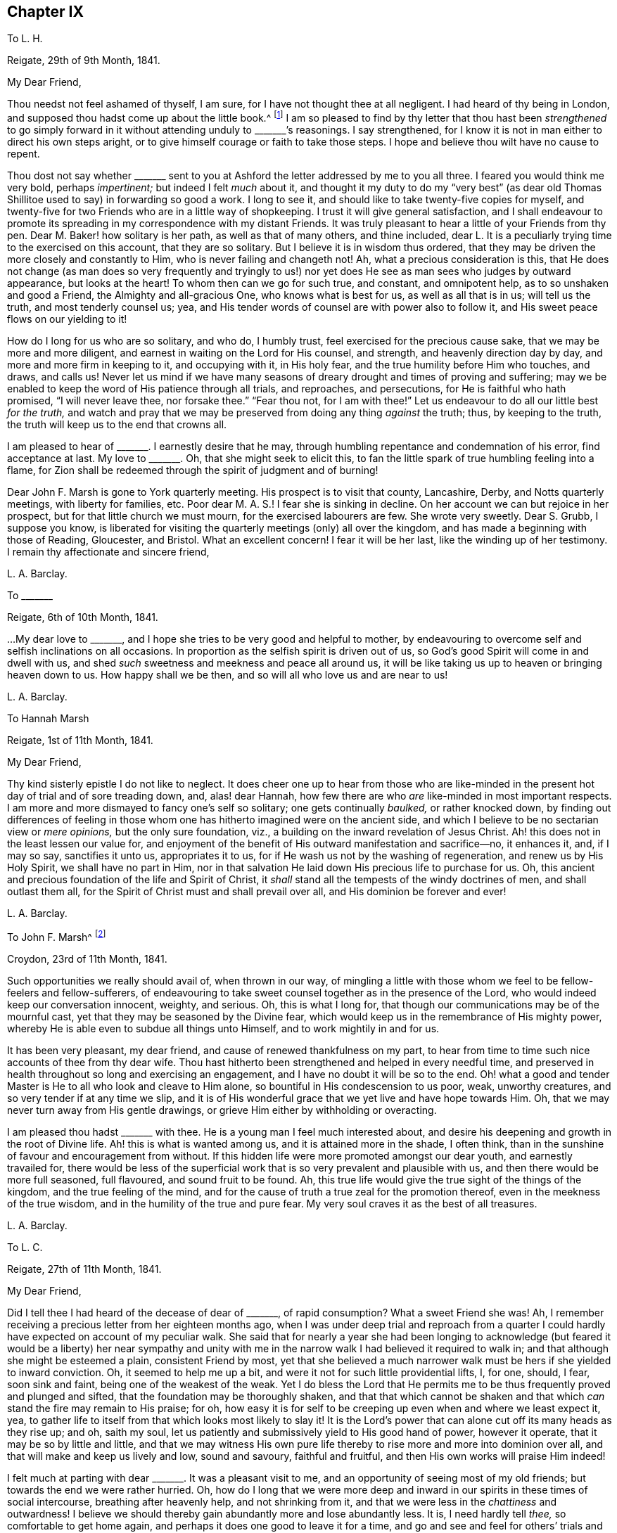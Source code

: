 == Chapter IX

[.letter-heading]
To L. H.

[.signed-section-context-open]
Reigate, 29th of 9th Month, 1841.

[.salutation]
My Dear Friend,

Thou needst not feel ashamed of thyself, I am sure,
for I have not thought thee at all negligent.
I had heard of thy being in London,
and supposed thou hadst come up about the little book.^
footnote:[[.book-title]#Memoir of Mary Hagger#]
I am so pleased to find by thy letter that thou hast been _strengthened_ to go
simply forward in it without attending unduly to +++_______+++`'s reasonings.
I say strengthened, for I know it is not in man either to direct his own steps aright,
or to give himself courage or faith to take those steps.
I hope and believe thou wilt have no cause to repent.

Thou dost not say whether +++_______+++ sent to you at
Ashford the letter addressed by me to you all three.
I feared you would think me very bold, perhaps _impertinent;_
but indeed I felt _much_ about it,
and thought it my duty to do my "`very best`" (as dear old
Thomas Shillitoe used to say) in forwarding so good a work.
I long to see it, and should like to take twenty-five copies for myself,
and twenty-five for two Friends who are in a little way of shopkeeping.
I trust it will give general satisfaction,
and I shall endeavour to promote its spreading in
my correspondence with my distant Friends.
It was truly pleasant to hear a little of your Friends from thy pen.
Dear M. Baker! how solitary is her path, as well as that of many others,
and thine included,
dear L. It is a peculiarly trying time to the exercised on this account,
that they are so solitary.
But I believe it is in wisdom thus ordered,
that they may be driven the more closely and constantly to Him,
who is never failing and changeth not!
Ah, what a precious consideration is this,
that He does not change (as man does so very frequently and tryingly to
us!) nor yet does He see as man sees who judges by outward appearance,
but looks at the heart!
To whom then can we go for such true, and constant, and omnipotent help,
as to so unshaken and good a Friend, the Almighty and all-gracious One,
who knows what is best for us, as well as all that is in us; will tell us the truth,
and most tenderly counsel us; yea,
and His tender words of counsel are with power also to follow it,
and His sweet peace flows on our yielding to it!

How do I long for us who are so solitary, and who do, I humbly trust,
feel exercised for the precious cause sake, that we may be more and more diligent,
and earnest in waiting on the Lord for His counsel, and strength,
and heavenly direction day by day, and more and more firm in keeping to it,
and occupying with it, in His holy fear, and the true humility before Him who touches,
and draws, and calls us!
Never let us mind if we have many seasons of dreary
drought and times of proving and suffering;
may we be enabled to keep the word of His patience through all trials, and reproaches,
and persecutions, for He is faithful who hath promised, "`I will never leave thee,
nor forsake thee.`"
"`Fear thou not, for I am with thee!`"
Let us endeavour to do all our little best _for the truth,_
and watch and pray that we may be preserved from doing any thing _against_ the truth; thus,
by keeping to the truth, the truth will keep us to the end that crowns all.

I am pleased to hear of +++_______+++. I earnestly desire that he may,
through humbling repentance and condemnation of his error, find acceptance at last.
My love to +++_______+++. Oh, that she might seek to elicit this,
to fan the little spark of true humbling feeling into a flame,
for Zion shall be redeemed through the spirit of judgment and of burning!

Dear John F. Marsh is gone to York quarterly meeting.
His prospect is to visit that county, Lancashire, Derby, and Notts quarterly meetings,
with liberty for families, etc.
Poor dear M. A. S.! I fear she is sinking in decline.
On her account we can but rejoice in her prospect,
but for that little church we must mourn, for the exercised labourers are few.
She wrote very sweetly.
Dear S. Grubb, I suppose you know,
is liberated for visiting the quarterly meetings (only) all over the kingdom,
and has made a beginning with those of Reading, Gloucester, and Bristol.
What an excellent concern!
I fear it will be her last, like the winding up of her testimony.
I remain thy affectionate and sincere friend,

[.signed-section-signature]
L+++.+++ A. Barclay.

[.letter-heading]
To +++_______+++

[.signed-section-context-open]
Reigate, 6th of 10th Month, 1841.

&hellip;My dear love to +++_______+++, and I hope she tries to be very good and helpful to mother,
by endeavouring to overcome self and selfish inclinations on all occasions.
In proportion as the selfish spirit is driven out of us,
so God`'s good Spirit will come in and dwell with us,
and shed _such_ sweetness and meekness and peace all around us,
it will be like taking us up to heaven or bringing heaven down to us.
How happy shall we be then, and so will all who love us and are near to us!

[.signed-section-signature]
L+++.+++ A. Barclay.

[.letter-heading]
To Hannah Marsh

[.signed-section-context-open]
Reigate, 1st of 11th Month, 1841.

[.salutation]
My Dear Friend,

Thy kind sisterly epistle I do not like to neglect.
It does cheer one up to hear from those who are like-minded
in the present hot day of trial and of sore treading down,
and, alas! dear Hannah, how few there are who _are_ like-minded in most important respects.
I am more and more dismayed to fancy one`'s self so solitary;
one gets continually _baulked,_ or rather knocked down,
by finding out differences of feeling in those whom
one has hitherto imagined were on the ancient side,
and which I believe to be no sectarian view or _mere opinions,_
but the only sure foundation, viz., a building on the inward revelation of Jesus Christ.
Ah! this does not in the least lessen our value for,
and enjoyment of the benefit of His outward manifestation and sacrifice--no,
it enhances it, and, if I may so say, sanctifies it unto us, appropriates it to us,
for if He wash us not by the washing of regeneration, and renew us by His Holy Spirit,
we shall have no part in Him,
nor in that salvation He laid down His precious life to purchase for us.
Oh, this ancient and precious foundation of the life and Spirit of Christ,
it _shall_ stand all the tempests of the windy doctrines of men,
and shall outlast them all, for the Spirit of Christ must and shall prevail over all,
and His dominion be forever and ever!

[.signed-section-signature]
L+++.+++ A. Barclay.

[.letter-heading]
To John F. Marsh^
footnote:[When visiting Hannah Marsh, in his absence.]

[.signed-section-context-open]
Croydon, 23rd of 11th Month, 1841.

Such opportunities we really should avail of, when thrown in our way,
of mingling a little with those whom we feel to be fellow-feelers and fellow-sufferers,
of endeavouring to take sweet counsel together as in the presence of the Lord,
who would indeed keep our conversation innocent, weighty, and serious.
Oh, this is what I long for, that though our communications may be of the mournful cast,
yet that they may be seasoned by the Divine fear,
which would keep us in the remembrance of His mighty power,
whereby He is able even to subdue all things unto Himself,
and to work mightily in and for us.

It has been very pleasant, my dear friend, and cause of renewed thankfulness on my part,
to hear from time to time such nice accounts of thee from thy dear wife.
Thou hast hitherto been strengthened and helped in every needful time,
and preserved in health throughout so long and exercising an engagement,
and I have no doubt it will be so to the end.
Oh! what a good and tender Master is He to all who look and cleave to Him alone,
so bountiful in His condescension to us poor, weak, unworthy creatures,
and so very tender if at any time we slip,
and it is of His wonderful grace that we yet live and have hope towards Him.
Oh, that we may never turn away from His gentle drawings,
or grieve Him either by withholding or overacting.

I am pleased thou hadst +++_______+++ with thee.
He is a young man I feel much interested about,
and desire his deepening and growth in the root of Divine life.
Ah! this is what is wanted among us, and it is attained more in the shade, I often think,
than in the sunshine of favour and encouragement from without.
If this hidden life were more promoted amongst our dear youth,
and earnestly travailed for,
there would be less of the superficial work that
is so very prevalent and plausible with us,
and then there would be more full seasoned, full flavoured, and sound fruit to be found.
Ah, this true life would give the true sight of the things of the kingdom,
and the true feeling of the mind,
and for the cause of truth a true zeal for the promotion thereof,
even in the meekness of the true wisdom, and in the humility of the true and pure fear.
My very soul craves it as the best of all treasures.

[.signed-section-signature]
L+++.+++ A. Barclay.

[.letter-heading]
To L. C.

[.signed-section-context-open]
Reigate, 27th of 11th Month, 1841.

[.salutation]
My Dear Friend,

Did I tell thee I had heard of the decease of dear of +++_______+++, of rapid consumption?
What a sweet Friend she was!
Ah, I remember receiving a precious letter from her eighteen months ago,
when I was under deep trial and reproach from a quarter
I could hardly have expected on account of my peculiar walk.
She said that for nearly a year she had been longing to acknowledge
(but feared it would be a liberty) her near sympathy and unity
with me in the narrow walk I had believed it required to walk in;
and that although she might be esteemed a plain, consistent Friend by most,
yet that she believed a much narrower walk must be hers if she yielded to inward conviction.
Oh, it seemed to help me up a bit, and were it not for such little providential lifts, I,
for one, should, I fear, soon sink and faint, being one of the weakest of the weak.
Yet I do bless the Lord that He permits me to be
thus frequently proved and plunged and sifted,
that the foundation may be thoroughly shaken,
and that that which cannot be shaken and that which
_can_ stand the fire may remain to His praise;
for oh, how easy it is for self to be creeping up even when and where we least expect it,
yea, to gather life to itself from that which looks most likely to slay it!
It is the Lord`'s power that can alone cut off its many heads as they rise up; and oh,
saith my soul, let us patiently and submissively yield to His good hand of power,
however it operate, that it may be so by little and little,
and that we may witness His own pure life thereby
to rise more and more into dominion over all,
and that will make and keep us lively and low, sound and savoury, faithful and fruitful,
and then His own works will praise Him indeed!

I felt much at parting with dear +++_______+++. It was a pleasant visit to me,
and an opportunity of seeing most of my old friends;
but towards the end we were rather hurried.
Oh, how do I long that we were more deep and inward in
our spirits in these times of social intercourse,
breathing after heavenly help, and not shrinking from it,
and that we were less in the _chattiness_ and outwardness!
I believe we should thereby gain abundantly more and lose abundantly less.
It is, I need hardly tell _thee,_ so comfortable to get home again,
and perhaps it does one good to leave it for a time,
and go and see and feel for others`' trials and sufferings,
and then it makes us the less poignantly feel our own.
Oh, what a _dense_ atmosphere _spiritually_ do some live in around!
But truly the Lord is sufficient, if _alone_ looked to and cleaved to,
and the faithful may be as a little salt in the midst thereof.

Farewell in haste and with dear love.
I should quite like, if permitted, to come and see you.
In the meantime, I remain, as ever, thy very sincere and affectionate friend,

[.signed-section-signature]
L+++.+++ A. Barclay.

[.letter-heading]
To R. R.

[.signed-section-context-open]
Reigate, 30th of 11th Month, 1841.

It was much in my heart to have gone to the interment of dear E. Pryor.
I only heard _accidentally_ of her death at breakfast-time that morning,
and was much affected, though I had long expected it,
and felt constrained at meeting to allude to the
blessedness of being gathered into the heavenly garner,
and how we might experience it.
I had great love and respect for her.
This is a season when we are continually reminded of the uncertainty of time,
and the great need for a continual consideration of, and preparation for our latter end.

The day that is coming will prove every man`'s work of what sort it is;
and oh that mine may be proved even by fire, and made what it ought to be,
for all is not gold that glitters.
Oh, how few there are comparatively who bear an entirely clear testimony,
not only in ministry, but also in practice!
I have felt deeply humbled and instructed in the consideration thereof lately,
in the seeing and hearing and feeling of what is wounding to the best life.
Let us lay it to heart, dear R., and crave to be thoroughly searched, humbled, purified,
and quickened afresh from time to time by the blessed power of truth,
that ever remains to be all-sufficient to overcome all weaknesses and snares,
and to strengthen to a faithful testimony-bearing to the end.

[.signed-section-signature]
L+++.+++ A. Barclay.

[.letter-heading]
To A. R.

[.signed-section-context-open]
11th Month, 1841.

There is sometimes more of a deepening in the root in the shade, as it were, unobserved,
and these are indeed times when such a progress is especially wanted,
and less branchification.
Ah! the more one sees, hears, and feels about things,
the more one is clothed in mourning;
there seems so few comparatively who come up entirely in a clear testimony,
both in ministry and practice.
I have of late been deeply humbled and instructed in the consideration hereof.
How does one long to be thoroughly searched and purified,
humbled and quickened by the power of truth,
which ever continues to be _all-sufficient_ to overcome all weaknesses and snares,
and to strengthen unto a faithful, humble testimony-bearing, even unto the end!
I must be content to be a solitary one.
The day that is hastening will try every man`'s work of what sort it is.
Oh! that mine may be tried though even by fire, and made what it ought to be,
that I may be preserved in the ancient testimony to the blessed and unchangeable truth.

[.signed-section-signature]
L+++.+++ A. Barclay.

[.letter-heading]
To the Same

[.signed-section-context-open]
21st of 12th Month, 1841.

I have been thinking of your quarterly meeting drawing on, and I might say breathing,
I trust, in our little retirement, that the Lord`'s power and presence might be with you,
in which alone is wisdom, strength, and comfort;
that it might so humble and bow you down before Him,
as that you might witness a little ability to arise in His name or might,
and experience the comfort of His love and the fellowship of His Spirit,
being made conformable to His death.
And now that you have had a living member added to the select meeting,
I do trust Friends will be quickened and anointed
to see and to feel where the true anointing is,
and where the true baptism has been and is submitted to,
and will be enabled to be firm in the true discovery and judgment
thereof in the consideration of an addition to the elders.
It would be truly sad if the true qualification were passed by,
and a weak nomination made, to bring weakness over you for time to come.
Ah! this has been one great cause of our degeneracy as a people,
man`'s judgment has been looked to on appointments,
instead of the life and power of truth,
and so the wrong thing has had sway and crushed the tender life,
even though a most plausible appearance has shown itself.

Oh, the great need of the baptising, crucifying power of truth,
and the _thorough_ work which this will do in us.
Nothing short of this will do anything for us,
either as members or officers in the church.
My soul craves this earnestly for myself and those I love, yea,
a constant renewal thereof, a constant baptising into Christ`'s death,
that so we may know Him to be our resurrection and life,
and may witness that newness of life in and by which we
may serve God acceptably with reverence and godly fear.
Thus I seemed led on to meditate on the Lord`'s wonderful goodness towards His upright-hearted,
faithful,
travailing children who are often bowed down in sorrowful
mourning for the desolations of Zion,
and in deep painful travail for the arising of Him who is
her light and life into more full dominion over all,
strewing their tears in solitary places;
and I saw how He would make a way for their deliverance, even where they,
with all their looking or contrivance in their own willing and wisdom, can see none; yea,
though they may have long been as among the pots, yet He can, in His own time and way,
give them to arise up aloft, as with the wings of a dove covered with silver,
and her feathers with yellow gold; for blessed be His mighty good name,
He hath prepared and still _does_ prepare of His goodness for His poor.

Thus, I thought,
He made (in condescending goodness) the outgoings of my
morning this day to rejoice in the remembrance of His name.
Oh, were it not for such help, what would become of such a poor, weak,
fainting one as I am; for truly, bonds and afflictions continually await and abound.
Many are the fears within and fightings without.
It is hard work to be faithful,
especially to those most dear to us--truly like laying down our lives for our friends.
I believe that many of our dear friends, elder and younger,
have been hurt by having their minds gradually drawn away from a deep inward exercise,
to know the arising of the well-spring of life in themselves,
to the hindrance of their service,
and the weakening their testimony-bearing for the truth.
I hope +++_______+++ does not confine revelation to what is written in the scriptures,
though we know it accords therewith.

[.signed-section-signature]
L+++.+++ A. Barclay.

[.letter-heading]
To +++_______+++

[.signed-section-context-open]
12th Month, 1841.

[.salutation]
My Dear E.,

I was in degree prepared for thy open ingenuous letter,
and could in a moment enter into all thy feelings,
although I must own it could not fail of trying me in one respect; but,
in endeavouring to look back at what had come before me to express to thee,
and in which one was under a degree of disadvantage by interruption,
I have felt quiet in the belief that it was my desire and
endeavour to do what I apprehended was required of me.
I have often found, dear E., in my own experience,
that when what has been delivered to me by an instrument has not seemed _to me_ to apply,
if I have endeavoured to abide in the patience and cleaving to the power (which,
as I apprehended, moved him or her),
the thing has gradually been opened unto my mind _afterwards,_
and been brought home by the Witness in the secret of my heart, to my comfort,
or instruction, or warning,
and so I cannot but believe it will be thy case in this respect,
as thou endeavours to turn and keep thy attention
inward to the power of Divine grace and truth,
which I believe is preciously visiting thee to draw
thee nearer and nearer to the fountain thereof.

Ah, we must not be looking outward, either at what one may say or at how another may do,
however plausible or excellent it may appear,
or however it may coincide with our own creaturely apprehensions--but
rather let us sink down into the stillness of true resignation
of the creature to whatever _may_ be manifested,
desiring to hear the voice of the good Shepherd and Master within,
who indeed is our truest friend and the faithful witness for God;
and let us not fear the searching of His holy light,
or the fiery and crucifying operation of His word, if He break up our false rest,
and rend off our beautiful covering, and spoil all our pleasant pictures,
and give us closely to feel and clearly to see what is our real situation and condition,
and _what_ His Spirit is not in, how plausible soever it may appear.
I say let us not start aside at such a disclosure, what though it touch us, as it were,
in the tenderest spot,--neither let us suffer the enemy to dim the little
light and sight thus mercifully given by a fair looking cloud,
persuading us that we are mistaken or must not take so narrow a view! thus should we
endanger our Guide and Shepherd`'s retiring further from us--but rather let us,
by closely attending to the motions and discoveries
of His light and life in the secret of our hearts,
as Isaac Penington says, "`Draw His yoke close about our necks, take the cross,
the contrariety of Jesus, upon our spirits daily,
that that may be worn out which hinders the true unity with Him,
and so we may feel our King and Saviour exalted upon
His throne in our hearts--this will be our rest,
peace, life, kingdom, and crown forever!`"

And I believe, dear E., if this be thy endeavour and earnest concern,
that thou wilt increasingly find thy path to be a solitary one.
Ah, we have but few helpers _in this deep and inward path,_
else there would not be so much of a beautiful-looking _superficial_ work amongst us, as,
alas! is sorrowfully the case;
for it is a path which the vulturous eye of man`'s
carnal reasoning and comprehension cannot perceive,
neither can that which is comparable to the lion`'s whelp,
the strong unsubjected will of man, that is in the ravenous nature against the life,
ever tread thereon! but, blessed be the name of the Lord,
those who are yielding to His redeeming power, even the spirit of judgment and burning,
and abiding under the yoke of His life,
do and ever shall find it a path of pleasantness and peace, yea, though fools,
they shall not err therein,
but be brought safely thereby through all that stands in their way, even unto Zion,
with songs and everlasting joy upon their heads,
and sorrow and sighing shall flee away from them,
for they shall experience the work of Christ`'s righteousness to be peace,
and the effect thereof quietness and assurance forever!

[.signed-section-signature]
L+++.+++ A. Barclay.

[.letter-heading]
To J. W.

[.signed-section-context-open]
Reigate, 29th of 12th Month, 1841.

[.salutation]
My Dear Friend,

Thy last was truly acceptable and strengthening--and I trust my eye in reading it,
was unto Him from whom all help and good comes,
who does remember His poor afflicted ones in seasons of His wise and good pleasure,
and strengthens them with a little fresh might, from time to time,
by His Spirit in the inner man, whether with or without instruments,
and sometimes such little lifts are like the prophet`'s cake,
that supported him during a long wilderness journey.
So it is good indeed to trust in Him, however low,
for He will not suffer us to be tried beyond what will tend to His glory and our purification,
nor above what He will strengthen us to bear, as we cleave close unto Him through all.

Ah, my dearly beloved friend, thou knowest in what sense I am anxious.
To have the living in Israel taken away from us at such a time of trial,
and of treading down, and of sore dismay, makes one sad at heart to think of;
but on _their_ account one cannot be anxious--rather
rejoice that their dear Master calls them up higher,
where sorrow and sighing flee away,
where the wicked cease from troubling and the weary soul is forever at rest.
It is no matter what are the means used for the breaking down of these
poor tabernacles of clay that must crumble into dust again soon.
But, oh! that the Spirit may be prepared and wound up for heaven!
I am sometimes ready to long it may be soon, yet desire not to be hasty,
but to be preserved in the true faith and resignation to the end,
"`if so be that being clothed, I may, through Divine goodness, not be found naked.`"

But, oh! my dear friend,
we do want true and tender elders sadly amongst us--such as can tenderly and
wisely point out any little weakness or temptation we may be liable to,
and _help us out of it_ into greater strength,
instead of either letting us abide alone and get deeper and deeper into weakness,
or else doing their work in a rough, injudicious way, and so discouraging.

But, oh! how many,
many snares are there all around for us poor weak children in the awful work!
We may well fear and tremble for ourselves, rather than look out at others.
And oh, that we may breathe one for another,
that we may more and more know that _thorough_ purifying work, that thou, my dear friend,
speakest of.
How did my heart go with every word of that part of thy letter.
It was so peculiarly in coincidence with the secret meditations
and exercise of my own mind for these two or three months past.
I cannot but believe that if there were more submission to this fiery baptism
and thorough purging from all that pertains to the creature known amongst us,
there would be a more _pure_ and _clear_ testimony (consistent
throughout) borne for the blessed truth,
both by precept and example, both by ministers and others;
and I have greatly lamented of late to see and hear
of inconsistency of practice in ministers;
it seems to me like pulling down with one hand what
is endeavoured to be built up with the other,
and surely it must be from a want of this thorough purification.
I fear lest seeking minds should be stumbled,
and I know that many of our dear youth observe it;
and oh! there are too many amongst us who are watching and make a handle of everything
that will lower our ancient testimony to the sufficiency of Divine grace!
These things often make me mournful, and, as I said before,
trembling and fearful for myself, lest I should come short of the pure standard of truth;
and, oh! saith my soul,
that I may more and more entirely yield up to be
melted and moulded by the power of truth,
which I know is all-sufficient to overcome all weakness, and evil,
and temptations either of the enemy, or the worldly spirit, his servant.

There have been, during the past year, many running to and fro amongst us,
and very many have been the public meetings in different parts; but oh, my dear friend,
I hope it is not uncharitable to acknowledge that
if they were such as dear +++_______+++ and a few others,
one could then more rejoice.
I often remember the expression in Jeremiah 22:22,
and greatly lament that many such expressions, both in his book and that of Ezekiel,
are but too plainly applicable to us now-a-days.
Many people of other persuasions see and feel the difference, the weakness,
and deficiency, alas! in our ministry.
Some of them like it all the better, and think we are coming round to them;
and we continually hear of their saying, on public occasions,
"`that they could find nothing to object to;`" while others, tender, seeking minds,
are grieved with these things, and go away sorrowful, saying,
"`We did not think to hear such preaching in your meetings:
we looked for something higher: we could hear such in our own chapels!`"
Ah, my dear friend, many are the such like wounds that pierce our very life,
so that it is truly like being killed all the day long!

Well, my dear friend, I seem as if I were sitting conversing with thee by thy fireside.
The remembrance of thy labour, and exercise, and afflictions,
and of the savour of thy spirit, is very fresh and precious to some of us;
and though far separated outwardly, yet art thou near in the bonds, I humbly trust,
of that blessed fellowship in which we shall not
be separated even by death from one another,
if indeed we are mercifully preserved in faith and patience to the end.
And oh, my dear friend,
crave that it may be so in the experience of thy unworthy
friend--that I may be delivered from every snare,
and kept humble and faithful to the last of my little day here;
and may the Lord be with thy spirit from day to day,
comfort and strengthen thee amidst thy manifold afflictions
with the rich consolations of His love in Christ Jesus,
and preserve and receive thee unto His heavenly kingdom at last.

With the salutation of dear love, I bid thee farewell,
and remain thy nearly united and sympathising friend,

[.signed-section-signature]
L+++.+++ A. Barclay.

[.letter-heading]
To +++_______+++

[.signed-section-context-open]
+++_______+++, 1842.

[.salutation]
My Beloved Nephew,

I have long had it on my heart to write to thee,
at least since we last met on a solemn occasion,
from a feeling of tender sympathy with thee under the loss of thy dear cousin R.,
which I can conceive is no slight one to thee,
inasmuch as his affectionate solicitude and counsel,
and his example of humble conscientiousness had become increasingly valuable to thee;
yet I have no doubt that both as regards thyself and the
others of his family (even the dearest object!),
this trial was permitted in wisdom and tender mercy
by Him who sees the end from the beginning,
and knows better than we what is most for our good.
As it regards dear R., great as the trial is to me to lose him, I am resigned,
in the full belief that it was well for him that he was taken from the evil to come,
for many would in all probability have been the snares and
the difficulties that would have attended his path,
and I often feared he might suffer from the injudicious notice and thrusting forward,
as it were, of kind Friends.
Ah, he showed his belief in and love to his Saviour by a simple
obedience to what was revealed to him by His blessed Spirit,
and being faithful to what he had received, is, I doubt not, accepted in the Beloved,
and entered into His joy in the heavenly inheritance.
And oh, how have I longed, my dear J., that thou might mark his footsteps,
which (as I have ever apprehended concerning him) were those of humble,
sincere inquiry after what was good and right in the best sense,
seeking to feel after the true judgment in the light of Christ,
even in its smallest appearances, and then an honest, noble, fearless following thereof,
however he might be laughed at by any who thought they had reason
or the common opinion of the worldly wise on their side!
And as humility attended his sincere inquiry or feeling after good,
so also humility attended (softening, seasoning,
and preserving) his firm and faithful acting thereon, so that he was kept in a lowly,
teachable state, which is the proper state for the true growing to be experienced.
And though the steps he had as yet taken were but few, yet they were fundamental ones,
considering his very many disadvantages; and I believe, as he once hinted to me,
that more would undoubtedly have followed as he was able to bear them.

And now thou art bereft of this dear relative, and more, this _faithful friend,_
at a critical time,
and I often think that though we may have a few dear
intimate friends with whom we are nearly united,
yet a _faithful_ relative is still more valuable,
as he knows more fully from _fellow experience_ all our besetments and liabilities,
our weak sides, and is more likely to tell us the truth.
This was the case with thy dear father and me, and oh,
how great is my loss of him! so that I can sympathise with thee, my dear nephew,
and the comforting language seems to arise whilst I write,
"`There is a friend that sticketh closer than a brother.`"
O seek to have this friend for thy friend, by showing thyself to be His friend,
by doing "`whatsoever He commands thee.`"
Confess Him faithfully before all that thou desires to be His only, His wholly,
to wear his _livery_ truly (even a meek and lowly and watchful spirit),
to enlist under His banner of the cross to all that is of self,
to fight and suffer in His power and might for His precious cause,
for the faith once and still delivered to the saints,
whereof He is the author and finisher, not man.
Oh, be not ashamed of His words whether of command or of restraint,
"`tie them about thy neck and bind them upon thy fingers,`" that His lowly
and pure government in thee may be conspicuous in all thy conduct,
conversation, and demeanour,
so wilt thou season and gather others unto Him thy heavenly King,
and He will confess thee as His liege and faithful subject, redeemed by a mighty price,
and purified and prepared by His precious Spirit.

Oh I do comfortingly believe that thou hast been
so preciously visited and touched by Divine love,
that this is in favoured moments thy most earnest desire.
Oh, that nothing may in any wise hurt or hinder thy pressing towards this mark,
though it be a high one, even for the rich prize of our calling.
Let not the roughness, the narrowness, the solitariness,
or the many difficulties and trials of thy path,
deter thee or induce thee to turn aside into the many more easy looking by-paths,
or to sit down at ease short of the true rest,
which is the result of the true perseverance.
"`My son, if thou come to serve the Lord, prepare thy soul for temptation, set thy heart,
aright, and constantly endure, and make not haste in time of trouble.`"

Oh, how much there is in us that is opposed to His pure and searching government--even
the government of His holy light and word and Spirit,
that pierces to the quick, to the very root and ground of all things!
Oh, what a many-headed monster is self! and yet it hides itself,
looks and appears as a true lamb,
so that it may well be described in scripture as "`the old man which is corrupt
according to the _deceitful_ lusts`"--for deceitful indeed are these lusts or inclinations!
so that we may often be dismayed at the sight and feeling of what the precious
light and Spirit of Christ opens to us of what is within us,
especially in our youth when the man`'s part (as dear Isaac Penington says),
that is the selfish nature, is so strong in us;
and then it is that the enemy would fain persuade us (as if taking the side of the good),
that it is all in vain to strive to overcome the evil,
for it is such a mass and so continually rising up
in us! but he is a liar as ever he was,
for help is laid upon One that is mighty, yea,
mightier in us than he that is in the world,
if we will but cast ourselves into the arms of His power,
by yielding to the smallest touches thereof in the secret of our hearts,
then His strength or grace shall be sufficient for us,
and in this true faith shall we be enabled to subdue kingdoms, work righteousness,
obtain promises, quench the violence of fire, stop the mouths of lions (spiritually),
yea, "`out of weakness shall be made strong.`"
So it is good for us to yield ourselves up to that
which shows us our condition without fear or flinching,
doubt or dismay, and this will beget in us a watchful, retired, and humble frame of mind,
yet clothed with an artless, cheerful simplicity.
Oh, this is the setting the heart aright, which enables constantly to endure,
and preserves from "`making haste`" either out of the necessary furnace or _into_
any step before our heavenly guide clearly points and tenderly leads.

This is what I have earnestly desired may be thy experience, my dear +++_______+++,
now that thou hast completed thy apprenticeship, and art in some sort thy own master,
though I trust not without law and subjection unto Christ.
Oh, that thy conduct, conversation,
and demeanour may be regulated by the Spirit of Christ,
and in the Divine fear at all times and under all circumstances,
then hast thou _ground_ for humble confidence and trust
that all things shall work together for thy good,
and that the Lord _will be_ thy never failing friend and helper in every time of need;
for He hath respect unto the lowly, but the proud He knoweth afar of.

[.signed-section-signature]
L+++.+++ A. Barclay.

[.letter-heading]
To +++_______+++

[.signed-section-context-open]
1st or 2nd Month, 1842.

[.salutation]
My Dear Friend,

I have felt much exercised in mind towards my dear friends
in the station of overseer for above a year past,
and have seen no way of relief until our late appointment,
when it came forcibly before me to write to nearly each one of them,
which I have been mercifully enabled to do in the cross, to my own feelings,
but I trust in a degree of heavenly might,
and greatly to the relief and peace of my own mind; and now, in looking towards thee,
my dear friend,
I thought I could hardly close this little labour of love without
endeavouring to do my little best to strengthen thy hands,
by acknowledging that I earnestly desire thy encouragement in a faithful,
unflinching coming up to the help of the Lord`'s cause,
which truly is worth pleading for and worth suffering for.
Oh, it will not do to be sitting down, as it were, in our ceiled houses,
content with merely wishing well to the cause of truth,
and merely mourning over the desolations of Zion;
but it is time for some amongst us to be fathers and mothers, to take a prominent part,
to come forward nobly, and plead and act for the truth, to feel and judge for the truth,
and not wait to see how others feel.
Oh, then, the need for such as these to be deep and inward in their spirits,
to mind the Master`'s voice, and to wait for the daily quickenings of His life,
whereby the true sight and feeling is given of what
is for Him (the blessed truth) and what against Him;
for it is not our appointment to any station that is the qualification or anointing,
but the Lord`'s humbling, quickening power and life,
which must be waited for and yielded to, and not shrunk from.
Oh! let us watch and see if He does not draw, listen if He does not call,
feel if He does not quicken--and if He gives us thereby senses for Him,
enabling us to see, hear, savour, and feel the things of His heavenly kingdom,
He will require us to use them in His holy fear,
and as His life moves that they may be strengthened,
and His praise may be perfected in us, howsoever weak, and poor,
and simple we may feel ourselves to be.
Oh! let us seek to be of perfect heart for Him, not partly so,
and verily He will stand by us and hold up our hands in His counsel and might,
and establish the work of our hands upon us in His peace and heavenly blessing.

I long for thy encouragement and strengthening thus to come forward,
for truly thou should be the one most looked to in
all our monthly meetings as a mother in Israel,
and the qualification is not man`'s arts and parts--no, nothing less;
but it is the true life and feeling which I believe thou desires to wait for and act in.
Oh! then, mayest thou cleave to the Lord`'s power, acknowledge it, and yield to it,
and not in any way shrink from it or forsake it.
So shall thy light break forth out of obscurity, and many shall say,
"`She hath been a succourer of many, and of me also.`"

I hope I write with a degree of true fear and humility,
feeling my own comparative childhood and weakness,
but a love to the precious cause of truth seems to
knock down all distinction of age or station,
and I trust thou wilt receive these few lines in the dear love in which they are sent,
in which I remain thy very sincere and affectionate friend,

[.signed-section-signature]
L+++.+++ A. Barclay.

[.letter-heading]
To +++_______+++

[.signed-section-context-open]
1st of 2nd Month, 1842.

[.salutation]
My Dear Friends,

My mind has been for many months past much exercised towards my dear friends,
who occupy the station of overseer amongst us,
and recently still more so since the subject of a
revision and addition to them has been before us,
so as to bring me under the feeling that I shall
not be clear in the sight of my great Master,
without taking up the pen to each or most of them at this time, whether new or old.
Great indeed is the responsibility of the station you fill, dear Friends,
inasmuch as to you is peculiarly committed the testimonies of the Spirit of truth,
to uphold and promote them before and among the whole flock,
both by example as well as by a tender and faithful
watching over and labouring with the flock,
for this purpose, whether it be in informing the ignorant, strengthening the weak,
encouraging the tender, seeking out the scattered, cautioning the unwary,
or warning the unruly--and where further steps are necessary,
that they be taken in true love and meekness, yet with holy firmness,
that the cause of truth may not be lowered by any remissness
on your parts who are appointed as watchers upon the walls.
These are important duties indeed,
and they had need to be clean-handed and of garments unspotted who are called unto them--and
none can _rightly_ perform them but such as have the precious cause of truth _at heart,_
love it above all, yea, are united to it by subjection to the Spirit of truth.
Such as these are constrained first "`to take heed unto themselves,`" to see
that their own conduct is consistent in all respects with the testimony of truth,
and that they rule their own families well;
for if there be inconsistency in their families their own hands will be weakened,
yea tied, and their mouths stopped from speaking for their Master.
Moreover they (the true overseers) must be grave and sober,
not light or encouraging lightness--their wives must "`not be slanderers`"--they
must not be "`double-tongued`" (not appearing one thing to one,
and another thing to another), for a double tongue proceeds from a double mind,
from a heart that is not _perfectly_ for the truth, but only _partly_ so,
and "`a double-minded man is unstable in all his ways,`" he has no sound bottom,
as it were, no true judgment,
but is shifting about according to circumstances--neither
must they be "`greedy of filthy lucre,`" that is,
of the favour, or good esteem, or honour of man,
for that would hinder them from purely seeking and acting for the honour of God,
and the promotion of His cause of truth.

Oh! how faithfully will these _then_ "`take heed to the flock of God over
whom they are made overseers,`" for being quickened by His life,
humbled by His power, and strengthened by His grace _day by day,_
how tender and susceptible will they be to the things of Christ,
so that they cannot but seek them more than _their
own things!_ how jealous will they be of His honour,
and if anything grieves His Spirit either in themselves or others,
they will feel as if the apple of the eye were hurt! they
will have a true sense of what is against the truth,
and what for the truth, whether in themselves or others,
for the true life will give them a true sight and feeling.
Oh! this is the precious oneness with the truth,
by subjection to the Spirit of truth that we want more and more amongst us, dear Friends,
and how do I long that you who are in the above important
station may in an especial manner seek after it,
for your own sakes and for the good of the flock.
Oh, I beseech you to feel after and earnestly crave for the humbling
influences of the Lord`'s power upon your spirits from day to day,
and He will not fail to bring you down first in yourselves and then to
quicken you with fresh life and feeling towards Himself and His pure cause,
and then you will be constrained by love to Him,
to look round and see what there is for you to do for Him towards the
flock over whom you are appointed--__where__ the weak may be strengthened,
_where_ those who are tender may be encouraged even
to still greater tenderness to Divine convictions,
_how_ the scattered may be sought out and gathered
to a closer attention to the dear Shepherd`'s voice,
as well as the unwary cautioned against unseen dangers, etc., etc.
Oh! it must be a humbling station,
it _ought_ to be a humbling station to be rightly filled,
for the mere appointment is not the qualification nor the authority--but
the Lord`'s humbling power must daily be waited for,
His fresh anointing day by days ought after to keep you _alive unto His cause,_
as also to enable you to keep your own hands clean and garments unspotted,
that your hands be not in any wise weakened,
and to enable you to watch over yourselves first,
and then to watch over others in His fear.
Oh, let us humble ourselves under the Lord`'s mighty
and good hand that shows us any and all our weaknesses,
and He will help us with a little help from season to season;
enabling us to withstand the enemy`'s besetments and temptations,
and to overcome even our bodily weaknesses,
or show us what we should do that we hurt not His precious cause in any wise!

I trust you will receive this in the love in which it is sent,
for nothing but a sincere love to the cause or kingdom of Christ the Truth,
both in your hearts, my dear Friends, and in our meeting generally,
could induce or enable me thus faithfully to write,
and I trust also with tenderness considering my own
great weakness and liability to be tempted,
and to fall any and every moment,
were it not for heavenly goodness and mercy still following and upholding!
Oh, look not at the poor instrument in _any way,_ but look to the Lord,
who can and will touch and quicken the heart, humble the spirit, and strengthen the soul;
and, oh! let it be so, let it be so, saith all that is alive in me,
who remains your sincere and affectionate friend,

[.signed-section-signature]
L+++.+++ A. Barclay.

[.letter-heading]
To +++_______+++

[.signed-section-context-open]
Reigate, 1st or 2nd Month, 1842.

[.salutation]
My Dear Friend,

My mind has often turned towards thee since we parted in much tender sympathy,
and I thought I must tell thee so in dear love.
Oh, my dear friend, let not thy heart sink within thee when thou comes to consider,
in thy solitary and exercised moments, what is come upon thee (as, I trust,
from the Lord),
when the weight of the service and the importance of the duties come over thee.
Fear not with man`'s fear, nor be afraid with any amazement;
cast not away the shield of faith, as though it had never been anointed; but, oh,
sanctify the Lord of hosts Himself, and let Him be thy fear, and let Him be thy dread.
Look off from all discouraging thoughts and vain reasonings--look _up unto_ the Lord alone,
whose power is above every power, whose law is the truth.
Greater is He that is in you than He that is in the world,
so let thy eye be single unto Him,
unto His honour and the upholding of His cause and kingdom,
and thy heart simple in acting for Him, and He will never fail thee nor forsake thee.
His truth shall be thy shield and buckler, His grace all-sufficient for thee to direct,
strengthen, and preserve--yea, the Lord,
as thou cleaves close unto His power revealed in the secret of thy heart,
shall be thy confidence, thy sure and precious sanctuary, and His peace thy rich portion.

Mayest thou seek, then, to be exercised before the Lord day by day,
to know what He would have thee to do for Him and His cause,
and He will not fail to quicken in thee a just sense of things and how thou shouldst act;
and as thou yieldest thyself more and more to the humbling touches of His power,
that tenders thee and makes thee susceptible of His will and impression,
thou wilt find a gentle putting on by Him in the
true faith and in the simplicity of a little child;
and then see that thou refuse not Him that speaketh even in a little matter,
but give up to the motion of truth, and thou shalt wax stronger and stronger, able,
through thy God, to leap over a wall of difficulty, and to run through a troop of fears,
even as a valiant for the truth; but remember it must be by little and little,
if thou stops short in the beginning thou canst not come to the good end.
Oh, then, go on and be faithful, be simple in a forgetfulness of self,
no one fearing and nothing doubting,
and surely thy peace shall flow as a river with increasing force, and thy righteousness,
thy alms-deeds of true love to thy neighbours,
and thy acts of dedication to thy Master shall ever be as the waves of the sea,
one wave succeeding another in a succession of praises
to Him the great Giver _of all_ good,
and the mighty Strengthener _unto_ all good, unto whom be all dominion, and honour,
and praise forevermore, for He is worthy, worthy!

[.signed-section-signature]
L+++.+++ A. Barclay.

[.letter-heading]
To J. D.

[.signed-section-context-open]
Reigate, 1st or 2nd Month, 1842.

[.salutation]
My Dear Friend,

My mind has felt much exercised on thy account for many months past,
both in tender sympathy with thee and in earnest solicitude for thee,
desiring the strengthening of thy hands and the deepening
of thy spirit and the increasing of thy weight;
and oh, if this be the case,
there must be a correspondent exercise and travail on thy part that nothing may in the
least weaken thy hands or shallow thy spirit by bringing it to the surface as it were,
or lessen thy weight by adding any degree of lightness thereto,
but mayest thou seek more and more after a deep dwelling and an inward feeling,
even a feeling of that and a dwelling and waiting
in that which gives dominion over all wrong spirits,
even the power of truth and life revealed within.
Feel after it, dear friend, day by day, yea, crave after the humbling, quickening,
strengthening influences thereof upon thy spirit morning by morning,
and endeavour to guard against what would scatter
thee in any wise from it through the day.
Ah, there are many things that have a scattering effect,
especially social and free intercourse with those who are
not in subjection to the humbling power of truth,
and thus we may be thrown off _our guard for our Master,_
and possibly lower ourselves and the cause before them, and join, as it were,
in their unguardedness,
rather than have a gathering effect in drawing them
nearer to the testimony of truth in themselves.

But oh! the weightiness of spirit which the life of truth will give us,
the true oneness with the cause of truth,
the true savouring and seeking the things that are of Christ above all things else,
the "`conducting ourselves as those that believe and feel God present,
which (as W. P. says) will keep our conversation innocent, weighty, and serious.`"
I long that thou mayest seek to be preserved therein more and more,
in which lies the true authority and the fresh anointing for every service,
and not in the mere appointment by man.
And oh, what an honest, fearless,
noble authority and dominion does this life of truth give us!
It makes us bold as a lion, upright pillars in God`'s house,
and therefore able to sustain much weight of burdens
and afflictions for Him and His precious cause.
Oh! it doth give a _true_ trust in the Lord, a true stayedness of mind upon Him, and,
consequently,
preserves us in such a quiet confidence and a perfect
peace as tends to our unspeakable strength,
so that we are not fretted because of evil doers, nor yet yield to evil spirits,
but "`rest in the Lord and wait patiently for`" His arising,
still faithful in keeping His way, His charge committed to us,
so will "`He bring forth our righteousness as the light,
and our judgment as the noonday,`" and make all our way before us,
and cause our enemies even to be at peace with us!
Oh, then,
let us seek after this fresh humbling and anointing
by the life and power of truth day by day,
so shall our hearts be preserved perfect _for_ our God and "`sound in His statutes that
we be not ashamed,`" able by Him "`to leap over a wall`" of opposing difficulties,
and to "`run through a troop`" of wicked spirits without and weakening fears within,
His truth shall be our mighty shield and impenetrable buckler,
and He will cover our heads in the day of battle,
and enable us to overcome all things through Christ, His dear Lamb,
who shall have the victory through and over all.

My mind has been drawn to address most of my dear friends in the station of overseer,
both young and old, appointed at this time,
and I think I may say I have felt an earnest desire for
their encouragement in a faithful labour for our dear Master,
believing that as there is a feeling and savouring of the things of the blessed truth,
so there will not fail to be a _putting on_ in the
wisdom and power thereof to promote them,
there will be a continual inquiry of our Lord,
"`What more can I do for thee and thy precious cause?`"
There will not be a shrinking from exercise of mind in any wise,
nor a flinching from seeing too clearly what we should do for Him,
but there will be an honest and faithful looking round,
and a bending of the mind to see and feel _where_ the weak may be strengthened,
_where_ the tender may be encouraged even to still greater tenderness to Divine convictions,
_how_ the scattered may be gathered into a closer attention to the dear Shepherd`'s voice,
as well as the unwary cautioned against the many surrounding and unseen dangers, etc.;
and where such duties and drawings are, there will be a yielding to the Lord`'s power,
enabling to follow them up, for it remains a truth,
that with sight and feeling comes strength, as yielded to,
even to act in the Lord`'s fear and for His honour and cause, and without fear, favour,
or affection of man.
Oh, how is the true overseership, even in the strengthening and gathering,
as well as in the tender dealing with those who manifestly err!
Therefore, my dear brother, be thou stedfast, unmovable,
always abounding in the work of the Lord, through yielding to His tendering,
strengthening power,
forasmuch as thou mayest verily be assured that thy labour shall by no means be in vain,
as it is in Him,
for He will establish the work of thy hands upon thee in His heavenly peace and blessing,
yea, the work of thy hands for His precious cause sake He will establish it forever,
and every little act in love thereto towards the
least of His brethren He will take as done unto Himself,
and it shall in no wise lose its reward.

Farewell.
In the pure love of the Gospel, I remain thy faithful and affectionate friend,

[.signed-section-signature]
L+++.+++ A. Barclay.

[.letter-heading]
To +++_______+++

[.signed-section-context-open]
1st or 2nd Month, 1842.

[.salutation]
My Dear Friend,

My mind seems drawn in Gospel love to salute all or most of my dear Friends,
whether old or fresh in the station of overseer,
believing that as you truly feel the weight of the
important duties thus devolving upon you,
so you will be humbled under a sense of the insufficiency
of your own natural powers for these things,
and will in proportion be earnestly concerned and deeply exercised before the Lord,
that He may establish you with His heavenly power and grace even from day to day!
Oh, it is by the humbling touches of the Lord`'s power, and the renewings of His grace,
that we are at any time quickened with fresh life from Him,
whereby alone we can rightly see and feel what is
against the pure cause and testimony of truth,
or what is for it either in ourselves or others,
and I believe we shall be accountable for every such degree of feeling mercifully vouchsafed,
and this true sight and feeling with the truth will lead
to a faithful and humble _acting for it_ in the Divine fear,
and out of the fear of man, seeking only the Divine favour,
and not fearing to lose man`'s--it will not suffer us to
rest contented with merely admonishing those who err,
with merely attending to such things as if neglected would
bring us under the censure of men as deficient--but,
oh! the precious oneness with Christ the truth,
which is (through adorable mercy) attained by yielding
to the humbling touches of the Spirit of truth;
how tender and susceptible does it make us to the things of Christ,
so that we cannot but seek _them_ more than _our own_ things,
and we cannot but be jealous of His honour,
and if anything grieves His Spirit either in ourselves or others,
we feel as if the apple of the eye were hurt!
This feeling will lead us continually to query of our good Master,
"`What more can I do for thee and thy cause?`"
and we shall be constrained by love to Him to look
round and see where the weak may be strengthened,
where those who are tender may be encouraged even
to still greater tenderness to Divine convictions,
how the scattered may be sought out and gathered
to a closer attention to the Shepherd`'s voice,
as well as the unwary cautioned of unseen dangers, etc., etc.

And as it is not by our own natural powers that we can attain to this true overseership,
not a mere personal plainness or natural gravity of manner,
or a consistent education that will qualify us--so how earnestly
do I desire for my dear Friends thus appointed,
and thee among them,
that they and thou may be deeply concerned before the Lord _day by day,_
seeking after His tendering power to humble, quicken,
and strengthen thee for His work and service to which thou art appointed--His
fresh anointing day by day--for the mere appointment is not the true anointing,
or the true authority--but the Lord`'s power must be daily waited for fresh and fresh,
to keep thee _alive unto His cause,_
as also to enable thee to keep thy own hands clean and garments unspotted,
that thy hands be not in any wise weakened--so shall thy service for the Lord be clean,
and thy heart be kept _perfectly for_ Him thy Master,
fixed in His pure fear and in His honour,
so that thou shalt not be moved in the day of trial,
and then He will honour thee and make thee honourable in His house,
and many shall have cause to bless the Lord on thy account, saying,
He "`hath been a succourer of many and of me also.`"
That thus it may be with thee,
and that thou mayest grow to be a father in the truth amongst us,
is my earnest and affectionate desire.
But, oh! remember it must be,
it can only be through the arising of the life and power of truth in thee,
by a yielding on thy part thereunto in true self-denial
and humble seeking before the Lord,
for thus will He "`be inquired of by`" thee to do these gracious things for thee.

[.signed-section-signature]
L+++.+++ A. Barclay.

[.letter-heading]
To +++_______+++

[.signed-section-context-open]
Without date.

[.salutation]
My Dear Friend,

My mind seems drawn, I trust in a measure of Gospel love, to salute thee in this way,
on the occasion of thy recent promotion in our little church to the station of
overseer--a station truly of important charge (and I believe thou feels it so),
inasmuch as the testimonies of the Spirit of truth are peculiarly
committed to your trust (who are thus appointed),
to endeavour to uphold and promote them,
both by example as well as by a tender and faithful watching
over and labouring with the flock to this effect,
whether it be in informing the ignorant, strengthening the weak, encouraging the tender,
seeking out the scattered, cautioning the unwary, or warning the unruly,
and when further steps are necessary, that they be taken in true love and meekness,
yet with holy firmness,
that the cause of truth may not be lowered by any remissness on your parts,
who are appointed as watchmen on the walls.
These are important duties indeed, and they had need to be clean-handed,
and of garments unspotted who are called unto them,
and none can rightly perform them but such as have the precious cause of truth at heart,
love it above all, yea, are united to it by subjection to the Spirit of truth.

Oh, dear friend, let not thy heart sink within thee because thereof;
say not within thy heart, "`Wherewith shall I serve the Lord?`"
neither let such reasonings overtake thee as that
the necessary qualifications are beyond thy reach,
or that it is not necessary to set the standard up so high.
Let others do as they may,
let us not lower the standard to suit our weakness and unfaithfulness
and unwillingness to bend under the Lord`'s qualifying power,
but rather let us with one consent resolve to serve the
Lord in what we know He requires with a willing mind,
doing service as unto the Lord and not unto men,
having our eye single and steadily unto Him, unto His honour,
and His recompense of reward, and not looking out at what others may do,
Oh! it is a humbling service; let others set it off as highly as they may,
it is a humbling service; and the more we bend our minds under it,
the more we shall be humbled under a sense of our
continued need of Divine guidance and wisdom,
strength and preservation in it; yea,
it is in the humbling that we shall know the true strengthening for it--feel
the Lord`'s power to arise up even under our own great weakness,
and making us to be strong in and for Him!

Therefore, dear friend, shrink not from a humbling view of the subject,
but seek daily after the Lord`'s humbling power,
that so thou mayest be brought to nothing in all thine own powers,
and mayest witness His life and strength to arise
in thee over all that stands in thy way,
and He will then never fail thee or forsake thee,
but will prosper thee as He did Joshua of old,
and establish the work of thy hands even in His peace and blessing--"`only be thou strong
and courageous,`" observing to do faithfully according to the law written in thy heart,
yea "`meditating therein day and night,`" and turning
not from it either to the right or to the left,
for _then_ thou _shalt_ make thy way prosperous,
and then thou shalt have good success--and lest thou should faint at any time,
how encouraging is the succeeding language, "`Have not I commanded thee?`"
Oh! it is the Lord`'s touches of life that quicken us and give us (as we seek
after and yield unto them) a true sight and sense of what is for His pure cause
of truth (either in ourselves or others) and what against it,
and we are accountable for every such favour!
And this "`sight of and feeling`" with the cause of truth will lead to a faithful
and humble acting for it in the Divine fear and out of the fear of man,
seeking the Divine favour, and not man`'s. Such shall not be moved,
for their heart is fixed in the pure love and service
of God--leaning not to their own understanding,
nor trusting in their own strength, but in the Lord`'s power and wisdom,
which alone can do His work, and is all-sufficient;
and oh! what a blessing are such to the flock,
and their labour shall not be in vain in the Lord;
but when the chief Shepherd shall appear they shall
receive a crown of glory that fadeth not away!

I earnestly desire that this may be thy blessed experience, my dear friend,
for surely thou hast been called to be a bright star in our little constellation hereaway,
even in the firmament of God`'s power, through yielding thereunto in all respects;
and oh! let it be so, let it be so, saith my soul,
that we may have increasingly thy faithful travail and help,
and He the glory due unto His name forever! for oh,
how great is His goodness and how great is His beauty!

With the salutation of Gospel love, I remain very sincerely thy friend,

[.signed-section-signature]
L+++.+++ A. Barclay.

[.letter-heading]
To +++_______+++

[.signed-section-context-open]
Without date.

[.salutation]
My Dear Friend,

My mind has felt much drawn towards thee for some months past,
both in tender sympathy under the loss of thy dear sister,
and in affectionate solicitude that the good end for which any
of us are thus tried may be thoroughly answered in thy experience.
I have several times been on the point of acknowledging
thus my feelings to thee since last 9th month,
but fears and discouragements have seemed as often to flow in and hinder; but now,
since our meeting together in the committee,
affectionate solicitude and tender sympathy have waxed stronger still,
indeed a feeling that perhaps thou mayest have been a little
discouraged that thy name was not brought forward,
seeing that thou wast under that appointment in +++_______+++. I may
truly say thou hast my tender sympathy under such a feeling;
but, oh, my dear friend, suffer me to say, I beg of thee,
not to let such a feeling be laid hold of by the enemy, to thy hurt and hindering,
either by inducing thee, on the one hand,
to give up the striving for and the following after _that
for which_ I cannot but believe thou hast in time past known,
an __"`apprehending of Christ Jesus`"__--or, on the other,
by filling thy mind with reasonings or any idea of
prejudice or of hardness on the part of any,
which would indeed be greatly to thy hurt in best things.

But, oh, my dear sister, for whom I have deeply travailed,
according to my small capacity, ever since being one of you, may there be,
on this occasion, a thorough inward searching of heart, a humble inquiry of the Lord,
even in the tendering which His power will not fail
to bring over thee as thou yields to it,
"`What lack I yet?`"
Oh! what a need continually to return, as it were,
unto Bethel--to look back to the times of precious
visitation in days that are over and gone,
when the Lord sought to espouse us unto Himself--to
remember how He has proved us with many a blessing,
followed us with His goodness and mercy, as well as tried us with His bereaving hand!
Oh! what more could He have done for any of us,
and "`what iniquity (what lacking) can we find in Him`" that we should
in any wise "`go away from`" His tendering convictions and leadings,
"`and walk after vanity and become vain.`"
"`Yet lackest thou one thing`" was the answer of Christ to the rich young man formerly,
and it may yet be His answer of peace to thee by His blessed Spirit,
or that in attending to which thou shalt know thy peace to flow even as a river.

Ah, He alone can indubitably show us if there has been, and in what,
a coming short or going back instead of forward in any wise,
and let us mind His faithful discoveries.
"`Go sell all that thou hast`"--thou hast much of thy own that
may hinder thy becoming Christ`'s meek and lowly disciple,
and some of these things (even mental endowments) may look
very likely to be valuable in thy heavenward journey,
and it may be very hard to nature to part with them as into thy Lord`'s hand--but, oh,
be courageous, be faithful, give up all that thou hast, or that thou canst call thy own,
thy own will and wisdom, understanding and judgment,
desires and fears and hopes--let all go to the fire that is for the fire,
and to the sword and the hammer that is for them, that all may be broken to pieces,
and slain, and consumed that should be,
remembering that the pure and precious part will never lose by these proving operations,
but wax stronger and stronger,
more and more pure and precious to _the Lord and for His service._
And be content to be little and lowly, weak and empty,
and to appear so before others--this is the Lord`'s
way to prepare us to be filled with His goodness,
and it is indeed His tender love to us to turn His
hand of power upon us inwardly or outwardly,
that we _may_ be thus humbled.
Oh, let us not shrink from this His great goodness,
nor go away sorrowful when he gives us a glimpse of what He would do in
us and for us--but rather let us embrace the offers of His love,
and bend ourselves under His good hand--let us "`come,
take up the cross`" to our own willings and refusings, "`follow Him`" faithfully,
and "`verily we shall have treasure in heaven that faileth not,
and a crown of life that fadeth not.`"
And I do believe that it is _as we thus_ know and bend under the Lord`'s forming hand,
that we become qualified for usefulness in the Church, His family and house,
in filling up such offices or doing such services as are
appointed us--for it is not man`'s natural judgment,
nor his natural or acquired gravity, nor yet his talents,
that are of avail in the things of God, for none knoweth _His_ things but His Spirit; yea,
"`the natural man receiveth not the things of the Spirit of God,
for they are foolishness unto him, neither can he know them,
because they are spiritually discerned,`" but, blessed be God,
they are revealed unto us by His Spirit as we are humbly attentive
to His teachings and bend obediently under His government,
even in the faith that is of His own begetting.
Thus we come to partake of a blessed union and fellowship with God and Christ,
are engrafted into the true Vine, consequently partake of the true life,
which gives the true sight and the true feeling of
what is for the cause of Christ the Truth,
and what is against it--and the true sight and feeling will lead to the faithful,
humble acting in the fear of the Lord for His honour, and to His glory,
and the true edification of His Church.

This is what I long may increase amongst us more than pen can describe,
that so the true love and the true peace and unity may abound more and more; and oh,
my dear friend, come and yield thyself more and more to this blessed work,
first within thee and then without thee,
and great will be thy travail with us and help of us poor unworthy burden-bearers,
and thy heart shall fear more and more even in the true humility,
and yet be enlarged to receive further of the Lord`'s blessings.

[.signed-section-signature]
L+++.+++ A. Barclay.

[.letter-heading]
To John G. Sargent

[.signed-section-context-open]
Reigate, 1st of 2nd Month, 1842.

[.salutation]
My Dear Friend,

As thy aunt informs me there is an opportunity of sending to thee,
I avail myself of it to ask thy acceptance of the [.book-title]#Selections# from my beloved
brother`'s [.book-title]#Letters and Papers# which is recently come out.
The one in allusion to his removal to Poole will I trust be as
a watchword of encouragement to thee under thy present state of
anxiety and of deep exercise (as I trust) before the Lord,
to know and be enabled to do His will and not thine own.
I do feel very tenderly for thee,
yet cannot doubt that thou wilt be directed even to an hair`'s
breadth in the way in which thou shouldst go,
in proportion as thou endeavours to keep low before
the Lord and close to His heavenly gift,
the word nigh in the heart and mouth, the light within, which will never deceive thee,
but ever lead and guide thee aright,
as the fiery and cloudy pillar (the type thereof) _did_ formerly for Israel of old.
Therefore, mayest thou, as a true and spiritual Israelite,
keep thy mind inward to the light, grace, and good Spirit of Christ revealed within,
and then with life and light will come a true sight
and sense of whether and how thou art to stand still,
or whether and how thou art to move forward and act; yea,
and with the word of our heavenly King and Captain and blessed Saviour,
there will not fail to be power and faith, wisdom and patience,
abundantly given for what He calls unto or permits; so let Him be thy all,
and He will overcome all, and make a way where thou canst see none possible,
and cause all things to work together for good!

I have felt anxious to hear of thee since we parted at Croydon, but have not,
until this morning`'s post brought thy aunt`'s letter.
Perhaps it is well for thee to be thus in comparative retirement
and seclusion from Friends whilst thou art unsettled,
though no doubt pinching to nature.
To be alone with the Master is better than to have many outward counsellors,
lest we should lean on man.

Farewell.
I shall be pleased to hear further of or from thee
when thou art free to let me know how thou feels;
at the same time desire not to be intermeddling,
nor yet to draw to a poor weak instrument.
I remain thy sincere and affectionate friend,

[.signed-section-signature]
L+++.+++ A. Barclay.

[.letter-heading]
To +++_______+++

[.signed-section-context-open]
Leytonstone, 8th of 3rd Month, 1842.

[.salutation]
Dear +++_______+++,

Trials are sent for our good, to humble and instruct us,
and are varied according to our needs and our different dispositions,
so tender and so wise is our heavenly Father towards us!
I hope thou art not dull without us,
but finds various little jobs to do to keep things in nice order,
and enjoys some time in reading.
There is a nice book in the book-case that I know would interest thee,
the [.book-title]#Life of Thomas Shillitoe,# who was a _poor shoemaker,_
but a faithful minister of the Gospel,
who out of much weakness (naturally) was made strong in his Lord,
to go through many dangers and labours, and out of a very timid,
fearful disposition was made bold as a lion,
to stand before kings and princes and the fiercest looking of men.
So mighty is the Divine power,
as we yield to its smallest secret leadings and restraints revealed in our hearts.
So this is what I long for thee (and for us all) to give
up more and more to what is made known to us within;
for this is better than all outward teachings, whether by books or men;
indeed this is the object and design of all good reading, writing, and preaching,
to bring all to Christ in our hearts by His Holy Spirit, the hope of the saint`'s glory,
the best beloved of all the redeemed and redeeming people of all ages!

Here we shall know our strength, life, and peace to be continually renewed,
and ability received to worship and serve God acceptably with reverence and godly fear.
And when He speaks peace to us, who can bring trouble or make afraid?
Oh! the sweet flowing of His peace and the preciousness
of His talking with us in our hearts,
as we sit in the house, and as we are about our work, and as we walk by the way,
and when we lie down on our bed at night! it is more sweet than tongue can utter
or pen describe! and this is what we are all called to and may enjoy,
if we will but give up to the heavenly visitation of God`'s love,
whilst time is allotted us here.
So, dear +++_______+++, mayest thou be faithful to the Lord,
not looking out at others or minding what they may say; follow the good Master,
then shalt thou be made faithful in His Divine love,
and joyful in His holy peace! which is the earnest
desire of thy sincere friend and affectionate mistress,

[.signed-section-signature]
L+++.+++ A. Barclay.
